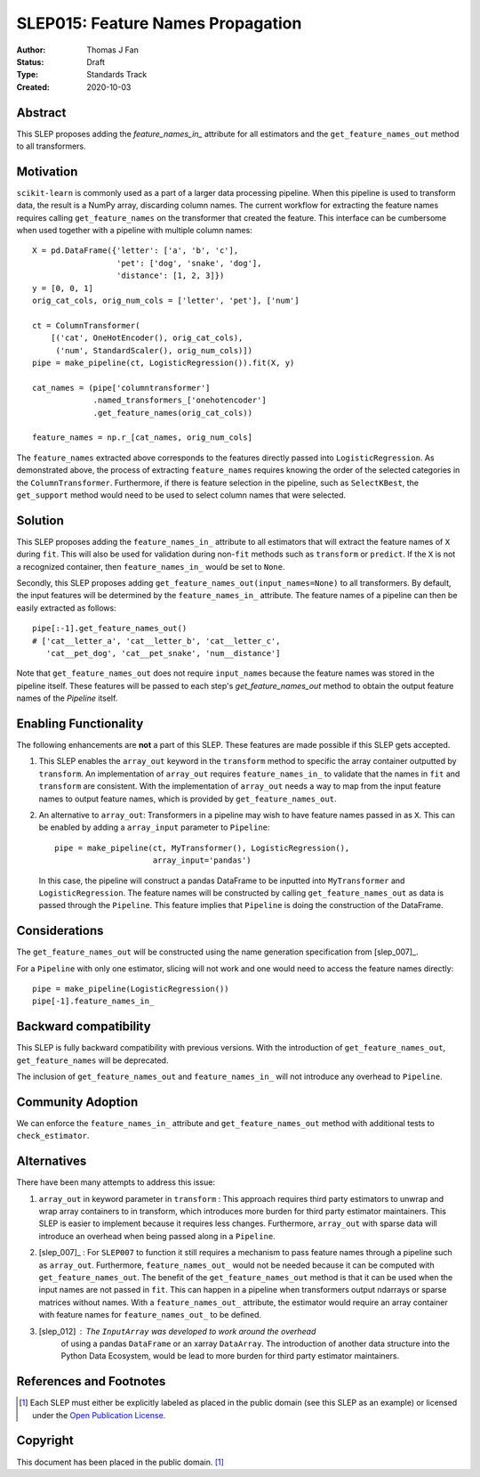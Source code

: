 .. _slep_015:

==================================
SLEP015: Feature Names Propagation
==================================

:Author: Thomas J Fan
:Status: Draft
:Type: Standards Track
:Created: 2020-10-03

Abstract
########

This SLEP proposes adding the `feature_names_in_` attribute for all estimators
and the ``get_feature_names_out`` method to all transformers.

Motivation
##########

``scikit-learn`` is commonly used as a part of a larger data processing
pipeline. When this pipeline is used to transform data, the result is a
NumPy array, discarding column names. The current workflow for
extracting the feature names requires calling ``get_feature_names`` on the
transformer that created the feature. This interface can be cumbersome when used
together with a pipeline with multiple column names::

    X = pd.DataFrame({'letter': ['a', 'b', 'c'],
                      'pet': ['dog', 'snake', 'dog'],
                      'distance': [1, 2, 3]})
    y = [0, 0, 1]
    orig_cat_cols, orig_num_cols = ['letter', 'pet'], ['num']

    ct = ColumnTransformer(
        [('cat', OneHotEncoder(), orig_cat_cols),
         ('num', StandardScaler(), orig_num_cols)])
    pipe = make_pipeline(ct, LogisticRegression()).fit(X, y)

    cat_names = (pipe['columntransformer']
                 .named_transformers_['onehotencoder']
                 .get_feature_names(orig_cat_cols))

    feature_names = np.r_[cat_names, orig_num_cols]

The ``feature_names`` extracted above corresponds to the features directly
passed into ``LogisticRegression``. As demonstrated above, the process of
extracting ``feature_names`` requires knowing the order of the selected
categories in the ``ColumnTransformer``. Furthermore, if there is feature
selection in the pipeline, such as ``SelectKBest``, the ``get_support`` method
would need to be used to select column names that were selected.

Solution
########

This SLEP proposes adding the ``feature_names_in_`` attribute to all estimators
that will extract the feature names of ``X`` during ``fit``. This will also
be used for validation during non-``fit`` methods such as ``transform`` or
``predict``. If the ``X`` is not a recognized container, then
``feature_names_in_`` would be set to ``None``.

Secondly, this SLEP proposes adding ``get_feature_names_out(input_names=None)``
to all transformers. By default, the input features will be determined by the
``feature_names_in_`` attribute. The feature names of a pipeline can then be
easily extracted as follows::

    pipe[:-1].get_feature_names_out()
    # ['cat__letter_a', 'cat__letter_b', 'cat__letter_c',
       'cat__pet_dog', 'cat__pet_snake', 'num__distance']

Note that ``get_feature_names_out`` does not require ``input_names``
because the feature names was stored in the pipeline itself. These
features will be passed to each step's `get_feature_names_out` method to
obtain the output feature names of the `Pipeline` itself.

Enabling Functionality
######################

The following enhancements are **not** a part of this SLEP. These features are
made possible if this SLEP gets accepted.

1. This SLEP enables the ``array_out`` keyword in the ``transform`` method
   to specific the array container outputted by ``transform``. An
   implementation of ``array_out`` requires ``feature_names_in_`` to
   validate that the names in ``fit`` and ``transform`` are consistent.
   With the implementation of ``array_out`` needs a way to map from
   the input feature names to output feature names, which is provided by
   ``get_feature_names_out``.

2. An alternative to ``array_out``: Transformers in a pipeline may wish to have
   feature names passed in as ``X``. This can be enabled by adding a
   ``array_input`` parameter to ``Pipeline``::

        pipe = make_pipeline(ct, MyTransformer(), LogisticRegression(),
                             array_input='pandas')

   In this case, the pipeline will construct a pandas DataFrame to be inputted
   into ``MyTransformer`` and ``LogisticRegression``. The feature names
   will be constructed by calling ``get_feature_names_out`` as data is passed
   through the ``Pipeline``. This feature implies that ``Pipeline`` is
   doing the construction of the DataFrame.

Considerations
##############

The ``get_feature_names_out`` will be constructed using the name generation
specification from [slep_007]_.

For a ``Pipeline`` with only one estimator, slicing will not work and one
would need to access the feature names directly::

    pipe = make_pipeline(LogisticRegression())
    pipe[-1].feature_names_in_

Backward compatibility
######################

This SLEP is fully backward compatibility with previous versions. With the
introduction of ``get_feature_names_out``, ``get_feature_names`` will
be deprecated.

The inclusion of ``get_feature_names_out`` and ``feature_names_in_`` will
not introduce any overhead to ``Pipeline``.

Community Adoption
##################

We can enforce the ``feature_names_in_`` attribute and
``get_feature_names_out`` method with additional tests to
``check_estimator``.

Alternatives
############

There have been many attempts to address this issue:

1. ``array_out`` in keyword parameter in ``transform`` : This approach requires
   third party estimators to unwrap and wrap array containers to in transform,
   which introduces more burden for third party estimator maintainers. This
   SLEP is easier to implement because it requires less changes. Furthermore,
   ``array_out`` with sparse data will introduce an overhead when being passed
   along in a ``Pipeline``.

2. [slep_007]_ : For ``SLEP007`` to function it still requires a mechanism to
   pass feature names through a pipeline such as ``array_out``.
   Furthermore, ``feature_names_out_`` would not be needed because it can be
   computed with ``get_feature_names_out``. The benefit of the
   ``get_feature_names_out`` method is that it can be used when the input names
   are not passed in ``fit``. This can happen in a pipeline when transformers
   output ndarrays or sparse matrices without names. With a
   ``feature_names_out_`` attribute, the estimator would require an array
   container with feature names for ``feature_names_out_`` to be defined.

3. [slep_012] : The ``InputArray`` was developed to work around the overhead
    of using a pandas ``DataFrame`` or an xarray ``DataArray``. The
    introduction of another data structure into the Python Data Ecosystem,
    would be lead to more burden for third party estimator maintainers.


References and Footnotes
########################

.. [1] Each SLEP must either be explicitly labeled as placed in the public
   domain (see this SLEP as an example) or licensed under the `Open
   Publication License`_.

.. _Open Publication License: https://www.opencontent.org/openpub/


Copyright
#########

This document has been placed in the public domain. [1]_
